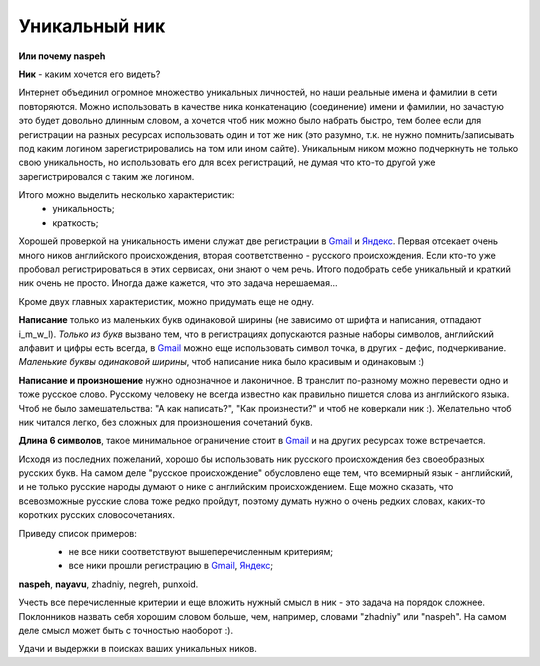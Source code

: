 .. _Gmail: http://gmail.com
.. _Яндекс: http://yandex.ru

Уникальный ник
--------------
..
    META{
        "published": "27.12.2010",
        "aliases": [
            "/naspeh/unikalnyy-nik/",
            "/post/unikalniy-nick/",
            "/unikalniy-nick/"
        ]
    }

**Или почему naspeh**

**Ник** - каким хочется его видеть?

.. **Ник** - nickname, логин, кличка, псевдоним пользователя.

.. MORE

Интернет объединил огромное множество уникальных личностей, но наши реальные
имена и фамилии в сети повторяются. Можно использовать в качестве ника
конкатенацию (соединение) имени и фамилии, но зачастую это будет довольно
длинным словом, а хочется чтоб ник можно было набрать быстро, тем более если
для регистрации на разных ресурсах использовать один и тот же ник (это разумно,
т.к. не нужно помнить/записывать под каким логином зарегистрировались на том
или ином сайте). Уникальным ником можно подчеркнуть не только свою уникальность,
но использовать его для всех регистраций, не думая что кто-то другой уже
зарегистрировался с таким же логином.

Итого можно выделить несколько характеристик:
  - уникальность;
  - краткость;

Хорошей проверкой на уникальность имени служат две регистрации в Gmail_ и
Яндекс_. Первая отсекает очень много ников английского происхождения, вторая
соответственно - русского происхождения. Если кто-то уже пробовал
регистрироваться в этих сервисах, они знают о чем речь. Итого подобрать себе
уникальный и краткий ник очень не просто. Иногда даже кажется, что это задача
нерешаемая...

Кроме двух главных характеристик, можно придумать еще не одну.

**Написание** только из маленьких букв одинаковой ширины (не зависимо от шрифта
и написания, отпадают  i_m_w_l). *Только из букв* вызвано тем, что в
регистрациях допускаются разные наборы символов, английский алфавит и цифры
есть всегда, в Gmail_ можно еще использовать символ точка, в других -
дефис, подчеркивание. *Маленькие буквы одинаковой ширины*, чтоб написание ника
было красивым и одинаковым :)

**Написание и произношение** нужно однозначное и лаконичное. В транслит
по-разному можно перевести одно и тоже русское слово. Русскому человеку не
всегда известно как правильно пишется слова из английского языка. Чтоб не было
замешательства: "А как написать?", "Как произнести?" и чтоб не коверкали ник :).
Желательно чтоб ник читался легко, без сложных для произношения сочетаний букв.

**Длина 6 символов**, такое минимальное ограничение стоит в Gmail_ и на других
ресурсах тоже встречается.

Исходя из последних пожеланий, хорошо бы использовать ник русского происхождения
без своеобразных русских букв. На самом деле "русское происхождение" обусловлено
еще тем, что всемирный язык - английский, и не только русские народы думают о
нике с английским происхождением. Еще можно сказать, что всевозможные русские
слова тоже редко пройдут, поэтому думать нужно о очень редких словах, каких-то
коротких русских словосочетаниях.

Приведу список примеров:
  .. container:: note

    - не все ники соответствуют вышеперечисленным критериям;
    - все ники прошли регистрацию в Gmail_, Яндекс_;

**naspeh**, **nayavu**, zhadniy, negreh, punxoid.

Учесть все перечисленные критерии и еще вложить нужный смысл в ник - это задача
на порядок сложнее. Поклонников назвать себя хорошим словом больше, чем, например,
словами "zhadniy" или "naspeh". На самом деле смысл может быть с точностью наоборот :).

Удачи и выдержки в поисках ваших уникальных ников.
